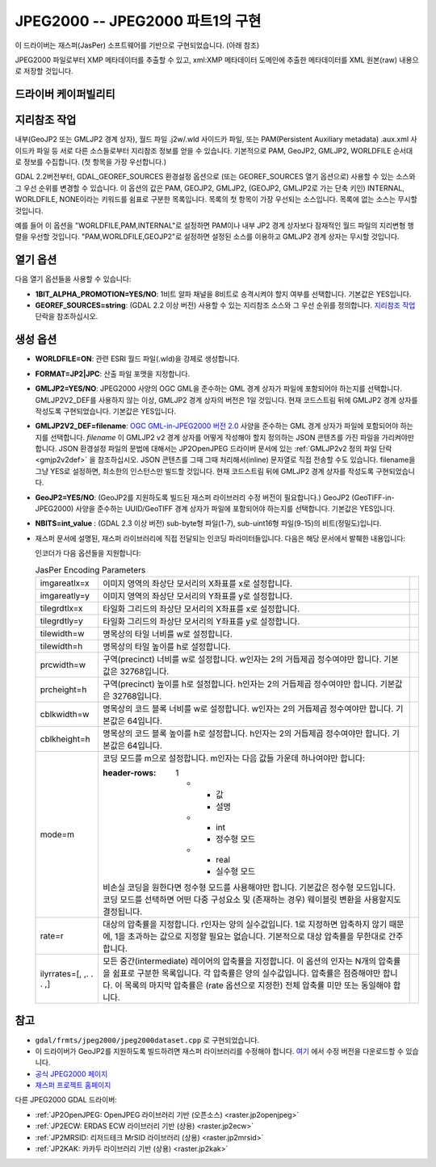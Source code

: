 .. _raster.jpeg2000:

================================================================================
JPEG2000 -- JPEG2000 파트1의 구현
================================================================================

.. shortname:: JPEG2000

.. build_dependencies:: libjasper

.. deprecated_driver:: version_targeted_for_removal: 3.5
   env_variable: GDAL_ENABLE_DEPRECATED_DRIVER_JPEG2000
   주석: 이 드라이버보다는 다른 드라이버, 그 중에서도 특히 더 좋은 프리/오픈소스 대체제인 JP2OpenJPEG 드라이버를 사용하는 편이 좋습니다.

이 드라이버는 재스퍼(JasPer) 소프트웨어를 기반으로 구현되었습니다. (아래 참조)

JPEG2000 파일로부터 XMP 메타데이터를 추출할 수 있고, xml:XMP 메타데이터 도메인에 추출한 메타데이터를 XML 원본(raw) 내용으로 저장할 것입니다.

드라이버 케이퍼빌리티
-------------------

.. supports_createcopy::

.. supports_georeferencing::

.. supports_virtualio::

지리참조 작업
--------------

내부(GeoJP2 또는 GMLJP2 경계 상자), 월드 파일 .j2w/.wld 사이드카 파일, 또는 PAM(Persistent Auxiliary metadata) .aux.xml 사이드카 파일 등 서로 다른 소스들로부터 지리참조 정보를 얻을 수 있습니다. 기본적으로 PAM, GeoJP2, GMLJP2, WORLDFILE 순서대로 정보를 수집합니다. (첫 항목을 가장 우선합니다.)

GDAL 2.2버전부터, GDAL_GEOREF_SOURCES 환경설정 옵션으로 (또는 GEOREF_SOURCES 열기 옵션으로) 사용할 수 있는 소스와 그 우선 순위를 변경할 수 있습니다. 이 옵션의 값은 PAM, GEOJP2, GMLJP2, (GEOJP2, GMLJP2로 가는 단축 키인) INTERNAL, WORLDFILE, NONE이라는 키워드를 쉼표로 구분한 목록입니다. 목록의 첫 항목이 가장 우선되는 소스입니다. 목록에 없는 소스는 무시할 것입니다.

예를 들어 이 옵션을 "WORLDFILE,PAM,INTERNAL"로 설정하면 PAM이나 내부 JP2 경계 상자보다 잠재적인 월드 파일의 지리변형 행렬을 우선할 것입니다. "PAM,WORLDFILE,GEOJP2"로 설정하면 설정된 소스를 이용하고 GMLJP2 경계 상자는 무시할 것입니다.

열기 옵션
--------------

다음 열기 옵션들을 사용할 수 있습니다:

-  **1BIT_ALPHA_PROMOTION=YES/NO**:
   1비트 알파 채널을 8비트로 승격시켜야 할지 여부를 선택합니다. 기본값은 YES입니다.

-  **GEOREF_SOURCES=string**:
   (GDAL 2.2 이상 버전) 사용할 수 있는 지리참조 소스와 그 우선 순위를 정의합니다. `지리참조 작업 <#georeferencing>`_ 단락을 참조하십시오.

생성 옵션
----------------

-  **WORLDFILE=ON**:
   관련 ESRI 월드 파일(.wld)을 강제로 생성합니다.

-  **FORMAT=JP2|JPC**:
   산출 파일 포맷을 지정합니다.

-  **GMLJP2=YES/NO**:
   JPEG2000 사양의 OGC GML을 준수하는 GML 경계 상자가 파일에 포함되어야 하는지를 선택합니다. GMLJP2V2_DEF를 사용하지 않는 이상, GMLJP2 경계 상자의 버전은 1일 것입니다. 현재 코드스트림 뒤에 GMLJP2 경계 상자를 작성도록 구현되었습니다. 기본값은 YES입니다.

-  **GMLJP2V2_DEF=filename**:
   `OGC GML-in-JPEG2000 버전 2.0 <http://docs.opengeospatial.org/is/08-085r4/08-085r4.html>`_ 사양을 준수하는 GML 경계 상자가 파일에 포함되어야 하는지를 선택합니다. *filename* 이 GMLJP2 v2 경계 상자를 어떻게 작성해야 할지 정의하는 JSON 콘텐츠를 가진 파일을 가리켜야만 합니다. JSON 환경설정 파일의 문법에 대해서는 JP2OpenJPEG 드라이버 문서에 있는 :ref:`GMLJP2v2 정의 파일 단락 <gmjp2v2def>` 을 참조하십시오. JSON 콘텐츠를 그때 그때 처리해서(inline) 문자열로 직접 전송할 수도 있습니다. filename을 그냥 YES로 설정하면, 최소한의 인스턴스만 빌드할 것입니다. 현재 코드스트림 뒤에 GMLJP2 경계 상자를 작성도록 구현되었습니다.

-  **GeoJP2=YES/NO**: (GeoJP2를 지원하도록 빌드된 재스퍼 라이브러리 수정 버전이 필요합니다.) GeoJP2 (GeoTIFF-in-JPEG2000) 사양을 준수하는 UUID/GeoTIFF 경계 상자가 파일에 포함되어야 하는지를 선택합니다. 기본값은 YES입니다.

-  **NBITS=int_value** :
   (GDAL 2.3 이상 버전) sub-byte형 파일(1-7), sub-uint16형 파일(9-15)의 비트(정밀도)입니다.

-  재스퍼 문서에 설명된, 재스퍼 라이브러리에 직접 전달되는 인코딩 파라미터들입니다. 다음은 해당 문서에서 발췌한 내용입니다:

   인코더가 다음 옵션들을 지원합니다:

   .. list-table:: JasPer Encoding Parameters
      :header-rows: 0

      * - imgareatlx=x 
        - 이미지 영역의 좌상단 모서리의 X좌표를 x로 설정합니다.
        -
      * - imgareatly=y
        - 이미지 영역의 좌상단 모서리의 Y좌표를 y로 설정합니다.
        -
      * - tilegrdtlx=x
        - 타일화 그리드의 좌상단 모서리의 X좌표를 x로 설정합니다.
        -
      * - tilegrdtly=y
        - 타일화 그리드의 좌상단 모서리의 Y좌표를 y로 설정합니다.
        -
      * - tilewidth=w
        - 명목상의 타일 너비를 w로 설정합니다.
        -
      * - tilewidth=h
        - 명목상의 타일 높이를 h로 설정합니다.
        -
      * - prcwidth=w
        - 구역(precinct) 너비를 w로 설정합니다. w인자는 2의 거듭제곱 정수여야만 합니다. 기본값은 32768입니다.
        -
      * - prcheight=h
        - 구역(precinct) 높이를 h로 설정합니다. h인자는 2의 거듭제곱 정수여야만 합니다. 기본값은 32768입니다.
        -
      * - cblkwidth=w
        - 명목상의 코드 블록 너비를 w로 설정합니다. w인자는 2의 거듭제곱 정수여야만 합니다. 기본값은 64입니다.
        -
      * - cblkheight=h
        - 명목상의 코드 블록 높이를 h로 설정합니다. h인자는 2의 거듭제곱 정수여야만 합니다. 기본값은 64입니다.
        -
      * - mode=m
        - 코딩 모드를 m으로 설정합니다. m인자는 다음 값들 가운데 하나여야만 합니다:
          
          :header-rows: 1
             
             * - 값
               - 설명
             * - int
               - 정수형 모드
             * - real
               - 실수형 모드
          
          비손실 코딩을 원한다면 정수형 모드를 사용해야만 합니다. 기본값은 정수형 모드입니다. 코딩 모드를 선택하면 어떤 다중 구성요소 및 (존재하는 경우) 웨이블릿 변환을 사용할지도 결정됩니다.
        -
      * - rate=r
        - 대상의 압축률을 지정합니다. r인자는 양의 실수값입니다. 1로 지정하면 압축하지 않기 때문에, 1을 초과하는 값으로 지정할 필요는 없습니다. 기본적으로 대상 압축률을 무한대로 간주합니다.
        -
      * - ilyrrates=[, ,. . . ,]
        - 모든 중간(intermediate) 레이어의 압축률을 지정합니다. 이 옵션의 인자는 N개의 압축률을 쉼표로 구분한 목록입니다. 각 압축률은 양의 실수값입니다. 압축률은 점증해야만 합니다. 이 목록의 마지막 압축률은 (rate 옵션으로 지정한) 전체 압축률 미만 또는 동일해야 합니다.
        -

참고
--------

-  ``gdal/frmts/jpeg2000/jpeg2000dataset.cpp`` 로 구현되었습니다.

-  이 드라이버가 GeoJP2를 지원하도록 빌드하려면 재스퍼 라이브러리를 수정해야 합니다. `여기 <http://download.osgeo.org/gdal/jasper-1.900.1.uuid.tar.gz>`_ 에서 수정 버전을 다운로드할 수 있습니다.

-  `공식 JPEG2000 페이지 <http://www.jpeg.org/JPEG2000.html>`_

-  `재스퍼 프로젝트 홈페이지 <http://www.ece.uvic.ca/~mdadams/jasper/>`_

다른 JPEG2000 GDAL 드라이버:

-  :ref:`JP2OpenJPEG: OpenJPEG 라이브러리 기반 (오픈소스) <raster.jp2openjpeg>`

-  :ref:`JP2ECW: ERDAS ECW 라이브러리 기반 (상용) <raster.jp2ecw>`

-  :ref:`JP2MRSID: 리저드테크 MrSID 라이브러리 (상용) <raster.jp2mrsid>`

-  :ref:`JP2KAK: 카카두 라이브러리 기반 (상용) <raster.jp2kak>`

